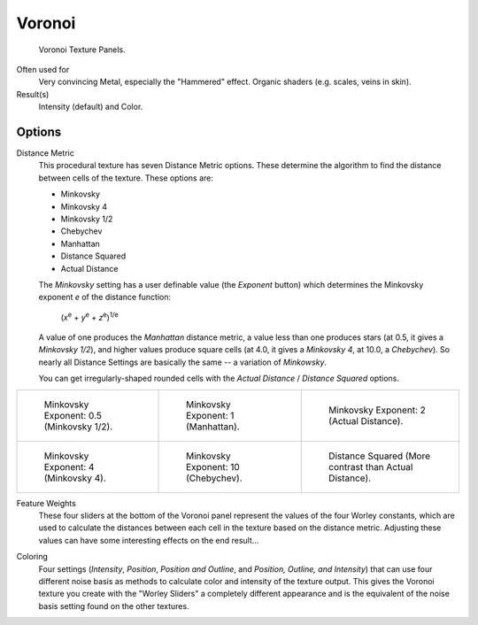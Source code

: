 
*******
Voronoi
*******

.. figure:: /images/texture-procedural-voronoi.jpg

   Voronoi Texture Panels.


Often used for
   Very convincing Metal, especially the "Hammered" effect. Organic shaders (e.g. scales, veins in skin).
Result(s)
   Intensity (default) and Color.


Options
=======

Distance Metric
   This procedural texture has seven Distance Metric options.
   These determine the algorithm to find the distance between cells of the texture. These options are:

   - Minkovsky
   - Minkovsky 4
   - Minkovsky 1/2
   - Chebychev
   - Manhattan
   - Distance Squared
   - Actual Distance

   The *Minkovsky* setting has a user definable value (the *Exponent* button)
   which determines the Minkovsky exponent *e* of the distance function:

      (*x*\ :sup:`e` + *y*\ :sup:`e` + *z*\ :sup:`e`\)\ :sup:`1/e`

   A value of one produces the *Manhattan* distance metric, a value less than one produces stars
   (at 0.5, it gives a *Minkovsky 1/2*), and higher values produce square cells (at 4.0,
   it gives a *Minkovsky 4*, at 10.0, a *Chebychev*).
   So nearly all Distance Settings are basically the same -- a variation of *Minkowsky*.

   You can get irregularly-shaped rounded cells with the
   *Actual Distance* / *Distance Squared* options.

.. list-table::

   * - .. figure:: /images/voronoyminkovsky0_5.jpg
          :width: 200px

          Minkovsky Exponent: 0.5 (Minkovsky 1/2).

     - .. figure:: /images/voronoyminkovsky1.jpg
          :width: 200px

          Minkovsky Exponent: 1 (Manhattan).

     - .. figure:: /images/voronoiminkovsky2.jpg
          :width: 200px

          Minkovsky Exponent: 2 (Actual Distance).

   * - .. figure:: /images/voronoyminkovsky4.jpg
          :width: 200px

          Minkovsky Exponent: 4 (Minkovsky 4).

     - .. figure:: /images/voronoyminkovsky10.jpg
          :width: 200px

          Minkovsky Exponent: 10 (Chebychev).

     - .. figure:: /images/voronoydistancesquared.jpg
          :width: 200px

          Distance Squared (More contrast than Actual Distance).


Feature Weights
   These four sliders at the bottom of the Voronoi panel represent the values of the four Worley constants,
   which are used to calculate the distances between each cell in the texture based on the distance metric.
   Adjusting these values can have some interesting effects on the end result...

.. (no gallery yet) Check the Samples Gallery for some examples of these settings and what textures they produce.

Coloring
   Four settings (*Intensity*, *Position*, *Position and Outline*, and *Position, Outline, and Intensity*)
   that can use four different noise basis as methods to calculate color and intensity of the texture output.
   This gives the Voronoi texture you create with the "Worley Sliders"
   a completely different appearance and is the equivalent of the noise basis setting found on the other textures.
